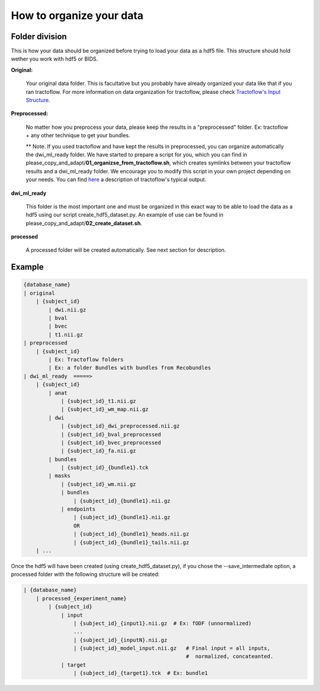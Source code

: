 .. _ref_organization:

How to organize your data
=========================

Folder division
***************

This is how your data should be organized before trying to load your data as a hdf5 file. This structure should hold wether you work with hdf5 or BIDS.

**Original:**

    Your original data folder. This is facultative but you probably have already organized your data like that if you ran tractoflow. For more information on data organization for tractoflow, please check `Tractoflow's Input Structure <https://tractoflow-documentation.readthedocs.io/en/latest/pipeline/input.html>`_.

**Preprocessed:**

    No matter how you preprocess your data, please keep the results in a "preprocessed" folder. Ex: tractoflow + any other technique to get your bundles.

    ** Note. If you used tractoflow and have kept the results in preprocessed, you can organize automatically the dwi_ml_ready folder. We have started to prepare a script for you, which you can find in please_copy_and_adapt/**01_organizse_from_tractoflow.sh**, which creates symlinks between your tractoflow results and a dwi_ml_ready folder. We encourage you to modify this script in your own project depending on your needs. You can find `here <./reminder_tractoflow_output.rst>`_ a description of tractoflow's typical output.

**dwi_ml_ready**

    This folder is the most important one and must be organized in this exact way to be able to load the data as a hdf5 using our script create_hdf5_dataset.py. An example of use can be found in please_copy_and_adapt/**02_create_dataset.sh**.

**processed**

    A processed folder will be created automatically. See next section for description.

Example
*******

.. code-block:: bash

    {database_name}
    | original
        | {subject_id}
            | dwi.nii.gz
            | bval
            | bvec
            | t1.nii.gz
    | preprocessed
        | {subject_id}
            | Ex: Tractoflow folders
            | Ex: a folder Bundles with bundles from Recobundles
    | dwi_ml_ready  =====>
        | {subject_id}
            | anat
                | {subject_id}_t1.nii.gz
                | {subject_id}_wm_map.nii.gz
            | dwi
                | {subject_id}_dwi_preprocessed.nii.gz
                | {subject_id}_bval_preprocessed
                | {subject_id}_bvec_preprocessed
                | {subject_id}_fa.nii.gz
            | bundles
                | {subject_id}_{bundle1}.tck
            | masks
                | {subject_id}_wm.nii.gz
                | bundles
                    | {subject_id}_{bundle1}.nii.gz
                | endpoints
                    | {subject_id}_{bundle1}.nii.gz
                    OR
                    | {subject_id}_{bundle1}_heads.nii.gz
                    | {subject_id}_{bundle1}_tails.nii.gz
        | ...


Once the hdf5 will have been created (using create_hdf5_dataset.py), if you chose the --save_intermediate option, a processed folder with the following structure will be created:

.. code-block:: bash

    | {database_name}
        | processed_{experiment_name}
            | {subject_id}
                | input
                    | {subject_id}_{input1}.nii.gz  # Ex: fODF (unnormalized)
                    ...
                    | {subject_id}_{inputN}.nii.gz
                    | {subject_id}_model_input.nii.gz   # Final input = all inputs,
                                                        #  normalized, concateanted.
                | target
                    | {subject_id}_{target1}.tck  # Ex: bundle1
